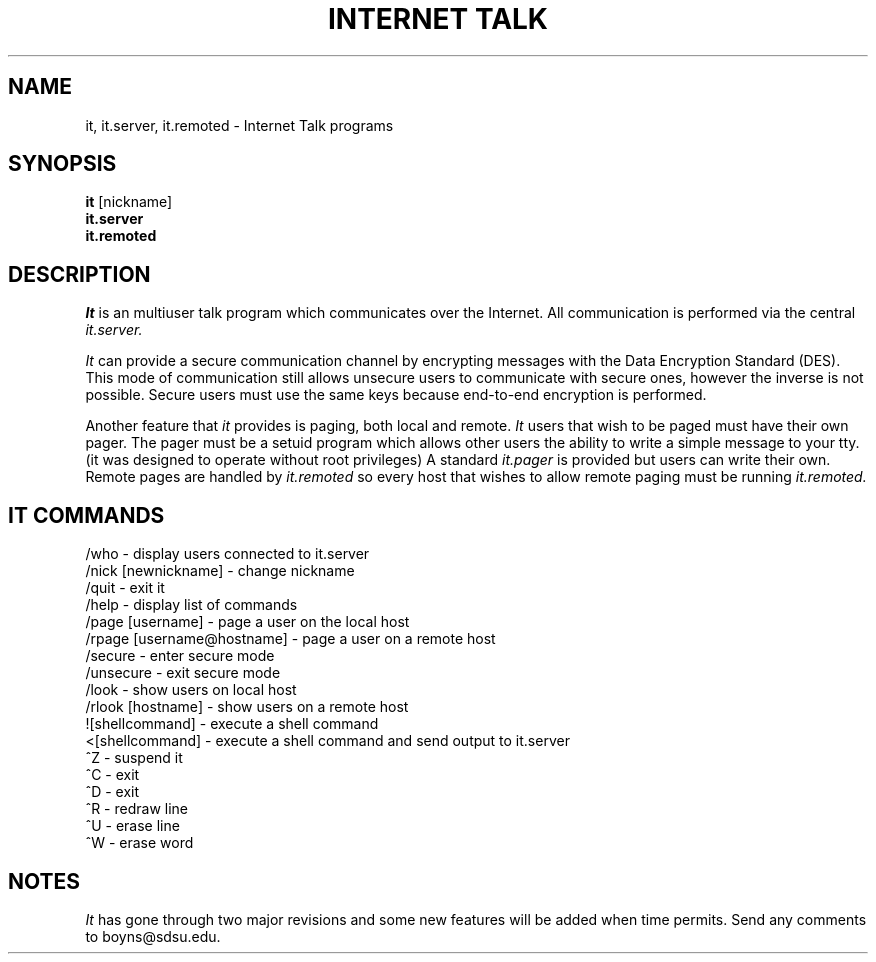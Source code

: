 .TH INTERNET\ TALK 1
.SH NAME
it, it.server, it.remoted \- Internet Talk programs
.SH SYNOPSIS
.B it
[nickname]
.br
.B it.server
.br
.B it.remoted
.SH DESCRIPTION
.I It
is an multiuser talk program which communicates over the Internet.
All communication is performed via the central 
.I it.server.
.PP
.I It
can provide a secure communication channel by encrypting messages with
the Data Encryption Standard (DES).  This mode of communication still
allows unsecure users to communicate with secure ones, however the
inverse is not possible.  Secure users must use the same keys
because end-to-end encryption is performed.
.PP
Another feature that
.I it
provides is paging, both local and remote.  
.I It
users that wish to be paged must have their own pager.
The pager must be a setuid program which allows other users 
the ability to write a simple message to your tty.
(it was designed to operate without root privileges)
A standard 
.I it.pager
is provided but users can write their own.
Remote pages are handled by
.I it.remoted
so every host that wishes to allow remote paging must be running
.I it.remoted.
.SH IT COMMANDS
/who - display users connected to it.server
.br
/nick [newnickname] - change nickname
.br
/quit - exit it
.br
/help - display list of commands
.br
/page [username] - page a user on the local host
.br
/rpage [username@hostname] - page a user on a remote host
.br
/secure - enter secure mode
.br
/unsecure - exit secure mode
.br
/look - show users on local host
.br
/rlook [hostname] - show users on a remote host
.br
![shellcommand] - execute a shell command
.br
<[shellcommand] - execute a shell command and send output to it.server
.br
^Z - suspend it
.br
^C - exit
.br
^D - exit
.br
^R - redraw line
.br
^U - erase line
.br
^W - erase word
.SH NOTES
.I It
has gone through two major revisions and some new features will
be added when time permits.  Send any comments to boyns@sdsu.edu.

